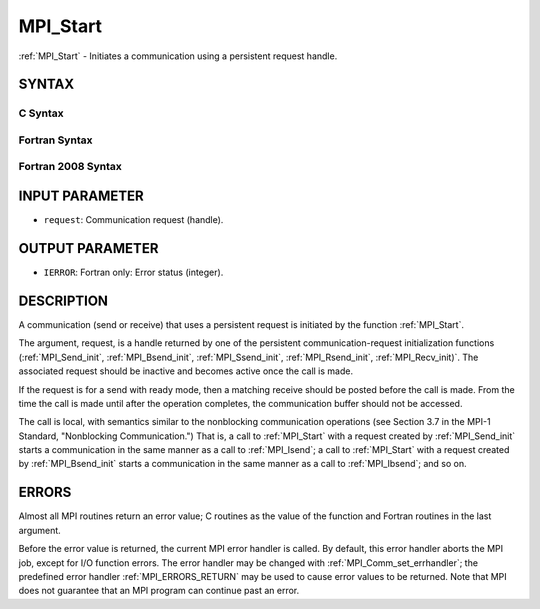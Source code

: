 .. _MPI_Start:

MPI_Start
~~~~~~~~~

:ref:`MPI_Start` - Initiates a communication using a persistent request
handle.

SYNTAX
======

C Syntax
--------

.. code-block:: c
   :linenos:

   #include <mpi.h>
   int MPI_Start(MPI_Request *request)

Fortran Syntax
--------------

.. code-block:: fortran
   :linenos:

   USE MPI
   ! or the older form: INCLUDE 'mpif.h'
   MPI_START(REQUEST, IERROR)
   	INTEGER	REQUEST, IERROR

Fortran 2008 Syntax
-------------------

.. code-block:: fortran
   :linenos:

   USE mpi_f08
   MPI_Start(request, ierror)
   	TYPE(MPI_Request), INTENT(INOUT) :: request
   	INTEGER, OPTIONAL, INTENT(OUT) :: ierror

INPUT PARAMETER
===============

* ``request``: Communication request (handle). 

OUTPUT PARAMETER
================

* ``IERROR``: Fortran only: Error status (integer). 

DESCRIPTION
===========

A communication (send or receive) that uses a persistent request is
initiated by the function :ref:`MPI_Start`.

The argument, request, is a handle returned by one of the persistent
communication-request initialization functions (:ref:`MPI_Send_init`,
:ref:`MPI_Bsend_init`, :ref:`MPI_Ssend_init`, :ref:`MPI_Rsend_init`, :ref:`MPI_Recv_init)`. The
associated request should be inactive and becomes active once the call
is made.

If the request is for a send with ready mode, then a matching receive
should be posted before the call is made. From the time the call is made
until after the operation completes, the communication buffer should not
be accessed.

The call is local, with semantics similar to the nonblocking
communication operations (see Section 3.7 in the MPI-1 Standard,
"Nonblocking Communication.") That is, a call to :ref:`MPI_Start` with a
request created by :ref:`MPI_Send_init` starts a communication in the same
manner as a call to :ref:`MPI_Isend`; a call to :ref:`MPI_Start` with a request
created by :ref:`MPI_Bsend_init` starts a communication in the same manner as a
call to :ref:`MPI_Ibsend`; and so on.

ERRORS
======

Almost all MPI routines return an error value; C routines as the value
of the function and Fortran routines in the last argument.

Before the error value is returned, the current MPI error handler is
called. By default, this error handler aborts the MPI job, except for
I/O function errors. The error handler may be changed with
:ref:`MPI_Comm_set_errhandler`; the predefined error handler :ref:`MPI_ERRORS_RETURN`
may be used to cause error values to be returned. Note that MPI does not
guarantee that an MPI program can continue past an error.


.. seealso:: | :ref:`MPI_Bsend_init` | :ref:`MPI_Rsend_init` | :ref:`MPI_Send_init` | :ref:`MPI_Sssend_init` | :ref:`MPI_Recv_init` | :ref:`MPI_Startall` 
